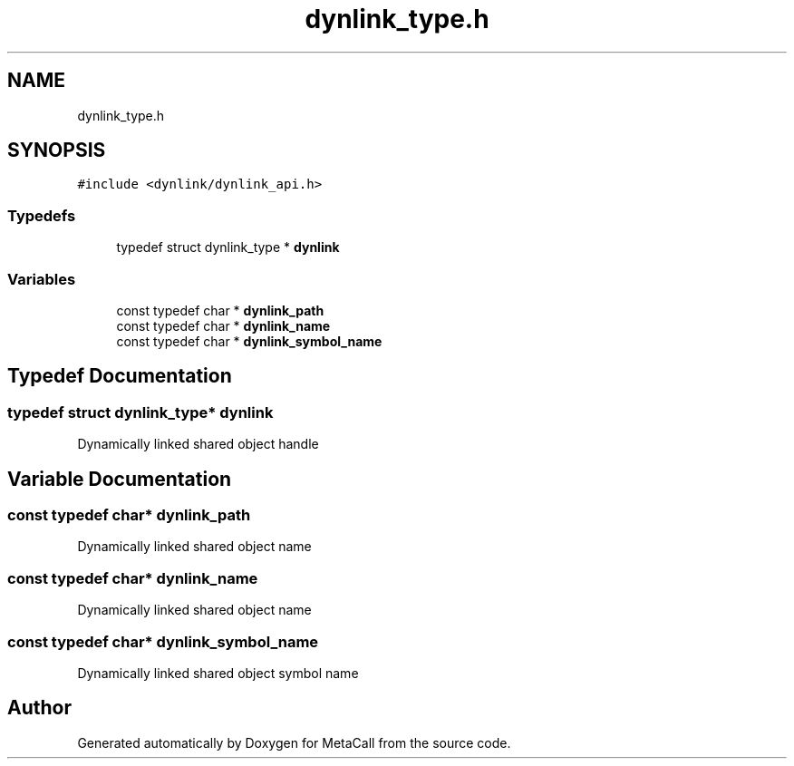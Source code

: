 .TH "dynlink_type.h" 3 "Mon Jun 28 2021" "Version 0.1.0.e6cda9765a88" "MetaCall" \" -*- nroff -*-
.ad l
.nh
.SH NAME
dynlink_type.h
.SH SYNOPSIS
.br
.PP
\fC#include <dynlink/dynlink_api\&.h>\fP
.br

.SS "Typedefs"

.in +1c
.ti -1c
.RI "typedef struct dynlink_type * \fBdynlink\fP"
.br
.in -1c
.SS "Variables"

.in +1c
.ti -1c
.RI "const typedef char * \fBdynlink_path\fP"
.br
.ti -1c
.RI "const typedef char * \fBdynlink_name\fP"
.br
.ti -1c
.RI "const typedef char * \fBdynlink_symbol_name\fP"
.br
.in -1c
.SH "Typedef Documentation"
.PP 
.SS "typedef struct dynlink_type* \fBdynlink\fP"
Dynamically linked shared object handle 
.SH "Variable Documentation"
.PP 
.SS "const typedef char* dynlink_path"
Dynamically linked shared object name 
.SS "const typedef char* dynlink_name"
Dynamically linked shared object name 
.SS "const typedef char* dynlink_symbol_name"
Dynamically linked shared object symbol name 
.SH "Author"
.PP 
Generated automatically by Doxygen for MetaCall from the source code\&.
